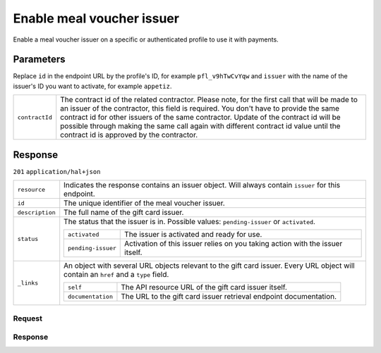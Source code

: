 Enable meal voucher issuer
=======================
.. api-name:: Profiles API
   :version: 2

.. endpoint::
   :method: POST
   :url: https://api.mollie.com/v2/profiles/*id*/methods/mealvoucher/issuers/*issuer*

.. authentication::
   :api_keys: false
   :oauth: true
   :organization_access_tokens: true

.. endpoint::
   :method: POST
   :url: https://api.mollie.com/v2/profiles/me/methods/mealvoucher/issuers/*issuer*

.. authentication::
   :api_keys: true
   :oauth: false
   :organization_access_tokens: false

Enable a meal voucher issuer on a specific or authenticated profile to use it with payments.

Parameters
----------
Replace ``id`` in the endpoint URL by the profile's ID, for example ``pfl_v9hTwCvYqw`` and ``issuer`` with the name of
the issuer's ID you want to activate, for example ``appetiz``.

.. list-table::
   :widths: auto

   * - ``contractId``

       .. type:: string
          :required: false

     - The contract id of the related contractor. Please note, for the first call that will be made to an issuer of the
       contractor, this field is required. You don't have to provide the same contract id for other issuers of the same contractor.
       Update of the contract id will be possible through making the same call again with different contract id value until the contract id is approved by the contractor.

Response
--------
``201`` ``application/hal+json``

..  list-table::
    :widths: auto

    * - ``resource``

        .. type:: string

      - Indicates the response contains an issuer object. Will always contain ``issuer`` for this endpoint.

    * - ``id``

        .. type:: string

      - The unique identifier of the meal voucher issuer.

    * - ``description``

        .. type:: string

      - The full name of the gift card issuer.

    * - ``status``

        .. type:: string

      - The status that the issuer is in. Possible values: ``pending-issuer`` or ``activated``.

        .. list-table::
           :widths: auto

           * - ``activated``

               .. type:: string

             - The issuer is activated and ready for use.

           * - ``pending-issuer``

               .. type:: string

             - Activation of this issuer relies on you taking action with the issuer itself.

    * - ``_links``

        .. type:: object

      - An object with several URL objects relevant to the gift card issuer. Every URL object will contain an ``href`` and
        a ``type`` field.

        .. list-table::
           :widths: auto

           * - ``self``

               .. type:: URL object

             - The API resource URL of the gift card issuer itself.

           * - ``documentation``

               .. type:: URL object

             - The URL to the gift card issuer retrieval endpoint documentation.

Request
^^^^^^^
.. code-block-selector::
  .. code-block:: bash
      :linenos:

      curl -X POST https://api.mollie.com/v2/profiles/pfl_v9hTwCvYqw/methods/giftcard/issuers/festivalcadeau \
           -H "Authorization: Bearer access_Wwvu7egPcJLLJ9Kb7J632x8wJ2zMeJ"

Response
^^^^^^^^
.. code-block:: http
   :linenos:

   HTTP/1.1 201 Created
   Content-Type: application/hal+json; charset=utf-8

    {
        "resource": "issuer",
        "id": "festivalcadeau",
        "description": "FestivalCadeau Giftcard",
        "status": "pending-issuer",
        "_links": {
            "self": {
                "href": "https://api.mollie.com/v2/issuers/festivalcadeau",
                "type": "application/hal+json"
            },
            "documentation": {
                "href": "https://docs.mollie.com/reference/v2/profiles-api/enable-giftcard-issuer",
                "type": "text/html"
            }
        }
    }
